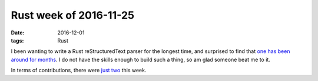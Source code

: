 Rust week of 2016-11-25
=======================

:date: 2016-12-01
:tags: Rust


I been wanting to write a Rust reStructuredText parser for the longest
time, and surprised to find that `one has been around for months`__. I
do not have the skills enough to build such a thing, so am glad
someone beat me to it.

In terms of contributions, there were just__ two__ this week.


__ https://github.com/flying-sheep/rust-rst
__ https://github.com/rust-lang/cargo/pull/3357
__ https://github.com/rust-lang/cargo/pull/3358
